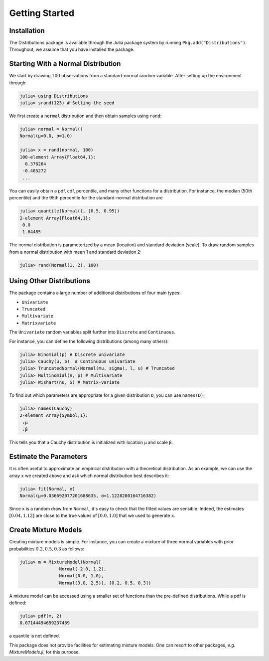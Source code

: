 Getting Started
===============

Installation
-----------
The Distributions package is available through the Julia package system by running ``Pkg.add("Distributions")``. Throughout, we assume that you have installed the package.

Starting With a Normal Distribution
-----------

We start by drawing :math:`100` observations from a standard-normal random variable. After setting up the environment through

.. code-block:: julia

    julia> using Distributions
    julia> srand(123) # Setting the seed

We first create a ``normal`` distribution and then obtain samples using ``rand``:

.. code-block:: julia

    julia> normal = Normal()
    Normal(μ=0.0, σ=1.0)

    julia> x = rand(normal, 100)
    100-element Array{Float64,1}:
      0.376264
     -0.405272
     ...

You can easily obtain a pdf, cdf, percentile, and many other functions for a distribution. For instance, the median (50th percentile) and the 95th percentile for the standard-normal distribution are

.. code-block:: julia

    julia> quantile(Normal(), [0.5, 0.95])
    2-element Array{Float64,1}:
     0.0
     1.64485

The normal distribution is parameterized by a mean (location) and standard deviation (scale). To draw random samples from a normal distribution with mean 1 and standard deviation 2:

.. code-block:: julia

    julia> rand(Normal(1, 2), 100)

Using Other Distributions
-----------

The package contains a large number of additional distributions of four main types:

* ``Univariate``
* ``Truncated``
* ``Multivariate``
* ``Matrixvariate``

The ``Univariate`` random variables split further into ``Discrete`` and ``Continuous``.

For instance, you can define the following distributions (among many others):

.. code-block:: julia

    julia> Binomial(p) # Discrete univariate
    julia> Cauchy(u, b)  # Continuous univariate
    julia> TruncatedNormal(Normal(mu, sigma), l, u) # Truncated
    julia> Multinomial(n, p) # Multivariate
    julia> Wishart(nu, S) # Matrix-variate

To find out which parameters are appropriate for a given distribution ``D``, you can use ``names(D)``:

.. code-block:: julia

    julia> names(Cauchy)
    2-element Array{Symbol,1}:
     :μ
     :β

This tells you that a Cauchy distribution is initialized with location ``μ`` and scale ``β``.

Estimate the Parameters
------------------

It is often useful to approximate an empirical distribution with a theoretical distribution. As an example, we can use the array ``x`` we created above and ask which normal distribution best describes it:

.. code-block:: julia

    julia> fit(Normal, x)
    Normal(μ=0.036692077201688635, σ=1.1228280164716382)

Since ``x`` is a random draw from ``Normal``, it's easy to check that the fitted values are sensible. Indeed, the estimates :math:`[0.04, 1.12]` are close to the true values of :math:`[0.0, 1.0]` that we used to generate ``x``.

Create Mixture Models
------------------

Creating mixture models is simple. For instance, you can create a mixture of three normal variables with prior probabilities :math:`0.2, 0.5, 0.3` as follows:

.. code-block:: julia

    julia> m = MixtureModel(Normal[
                   Normal(-2.0, 1.2),
                   Normal(0.0, 1.0),
                   Normal(3.0, 2.5)], [0.2, 0.5, 0.3])

A mixture model can be accessed using a smaller set of functions than the pre-defined distributions. While a pdf is defined:

.. code-block:: julia

    julia> pdf(m, 2)
    0.07144494659237469

a quantile is not defined.

This package does not provide facilities for estimating mixture models. One can resort to other packages, *e.g.* *MixtureModels.jl*, for this purpose.